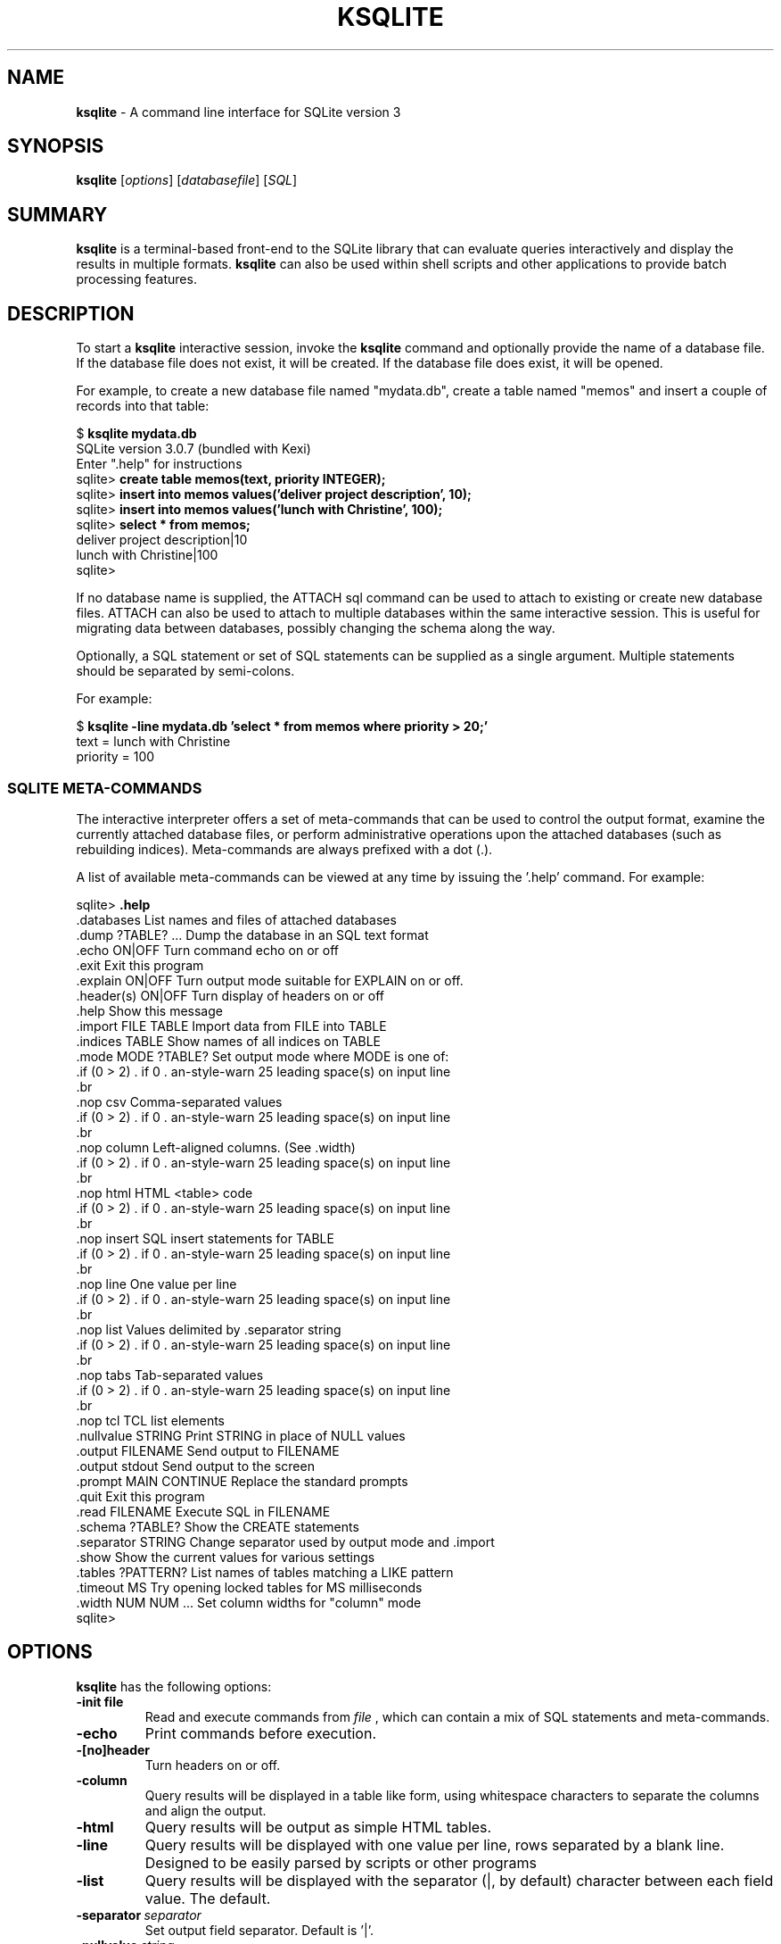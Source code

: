 .\"                                      Hey, EMACS: -*- nroff -*-
.\" First parameter, NAME, should be all caps
.\" Second parameter, SECTION, should be 1-8, maybe w/ subsection
.\" other parameters are allowed: see man(7), man(1)
.TH KSQLITE 1 "Tue Apr  5 16:38:35 CEST 2005"
.\" Please adjust this date whenever revising the manpage.
.\"
.\" Some roff macros, for reference:
.\" .nh        disable hyphenation
.\" .hy        enable hyphenation
.\" .ad l      left justify
.\" .ad b      justify to both left and right margins
.\" .nf        disable filling
.\" .fi        enable filling
.\" .br        insert line break
.\" .sp <n>    insert n+1 empty lines
.\" for manpage-specific macros, see man(7)
.SH NAME
.B ksqlite 
\- A command line interface for SQLite version 3

.SH SYNOPSIS
.B ksqlite
.RI [ options ]
.RI [ databasefile ]
.RI [ SQL ]

.SH SUMMARY
.PP
.B ksqlite
is a terminal-based front-end to the SQLite library that can evaluate
queries interactively and display the results in multiple formats.
.B ksqlite
can also be used within shell scripts and other applications to provide
batch processing features.

.SH DESCRIPTION
To start a
.B ksqlite
interactive session, invoke the
.B ksqlite
command and optionally provide the name of a database file.  If the
database file does not exist, it will be created.  If the database file
does exist, it will be opened.

For example, to create a new database file named "mydata.db", create
a table named "memos" and insert a couple of records into that table:
.sp
$ 
.B ksqlite mydata.db
.br
SQLite version 3.0.7 (bundled with Kexi)
.br
Enter ".help" for instructions
.br
sqlite>
.B create table memos(text, priority INTEGER);
.br
sqlite>
.B insert into memos values('deliver project description', 10);
.br
sqlite>
.B insert into memos values('lunch with Christine', 100);
.br
sqlite>
.B select * from memos;
.br
deliver project description|10
.br
lunch with Christine|100
.br
sqlite>
.sp

If no database name is supplied, the ATTACH sql command can be used
to attach to existing or create new database files.  ATTACH can also
be used to attach to multiple databases within the same interactive
session.  This is useful for migrating data between databases,
possibly changing the schema along the way.

Optionally, a SQL statement or set of SQL statements can be supplied as
a single argument.  Multiple statements should be separated by
semi-colons.

For example:
.sp
$ 
.B ksqlite -line mydata.db 'select * from memos where priority > 20;'
.br
    text = lunch with Christine
.br
priority = 100
.br
.sp

.SS SQLITE META-COMMANDS
.PP
The interactive interpreter offers a set of meta-commands that can be
used to control the output format, examine the currently attached
database files, or perform administrative operations upon the
attached databases (such as rebuilding indices).   Meta-commands are
always prefixed with a dot (.).

A list of available meta-commands can be viewed at any time by issuing
the '.help' command.  For example:
.sp
sqlite>
.B .help
.nf
.cc |
.databases             List names and files of attached databases
.dump ?TABLE? ...      Dump the database in an SQL text format
.echo ON|OFF           Turn command echo on or off
.exit                  Exit this program
.explain ON|OFF        Turn output mode suitable for EXPLAIN on or off.
.header(s) ON|OFF      Turn display of headers on or off
.help                  Show this message
.import FILE TABLE     Import data from FILE into TABLE
.indices TABLE         Show names of all indices on TABLE
.mode MODE ?TABLE?     Set output mode where MODE is one of:
                         csv      Comma-separated values
                         column   Left-aligned columns.  (See .width)
                         html     HTML <table> code
                         insert   SQL insert statements for TABLE
                         line     One value per line
                         list     Values delimited by .separator string
                         tabs     Tab-separated values
                         tcl      TCL list elements
.nullvalue STRING      Print STRING in place of NULL values
.output FILENAME       Send output to FILENAME
.output stdout         Send output to the screen
.prompt MAIN CONTINUE  Replace the standard prompts
.quit                  Exit this program
.read FILENAME         Execute SQL in FILENAME
.schema ?TABLE?        Show the CREATE statements
.separator STRING      Change separator used by output mode and .import
.show                  Show the current values for various settings
.tables ?PATTERN?      List names of tables matching a LIKE pattern
.timeout MS            Try opening locked tables for MS milliseconds
.width NUM NUM ...     Set column widths for "column" mode
sqlite>
|cc .
.sp
.fi

.SH OPTIONS
.B ksqlite
has the following options:
.TP
.BI \-init\ file
Read and execute commands from
.I file
, which can contain a mix of SQL statements and meta-commands.
.TP
.B \-echo
Print commands before execution.
.TP
.B \-[no]header
Turn headers on or off.
.TP
.B \-column
Query results will be displayed in a table like form, using
whitespace characters to separate the columns and align the
output.
.TP
.B \-html
Query results will be output as simple HTML tables.
.TP
.B \-line
Query results will be displayed with one value per line, rows
separated by a blank line.  Designed to be easily parsed by
scripts or other programs
.TP
.B \-list
Query results will be displayed with the separator (|, by default)
character between each field value.  The default.
.TP
.BI \-separator\  separator
Set output field separator.  Default is '|'.
.TP
.BI \-nullvalue\  string
Set string used to represent NULL values.  Default is ''
(empty string).
.TP
.B \-version
Show SQLite version.
.TP
.B \-help
Show help on options and exit.


.SH INIT FILE
.B ksqlite
reads an initialization file to set the configuration of the
interactive environment.  Throughout initialization, any previously
specified setting can be overridden.  The sequence of initialization is
as follows:

o The default configuration is established as follows:

.sp
.nf
.cc |
mode            = LIST
separator       = "|"
main prompt     = "sqlite> "
continue prompt = "   ...> "
|cc .
.sp
.fi

o If the file 
.B ~/.sqliterc
exists, it is processed first.
can be found in the user's home directory, it is
read and processed.  It should generally only contain meta-commands.

o If the -init option is present, the specified file is processed.

o All other command line options are processed.

.SH SEE ALSO
http://www.sqlite.org/
http://www.kexi-project.org/

.SH AUTHOR
This manual page was originally written by Andreas Rottmann
<rotty@debian.org>, for the Debian GNU/Linux system (but may be used
by others).   It was subsequently revised by Bill Bumgarner <bbum@mac.com>. 
It was adapted to Kexi by Igor Genibel <igenibel@debian.org>
